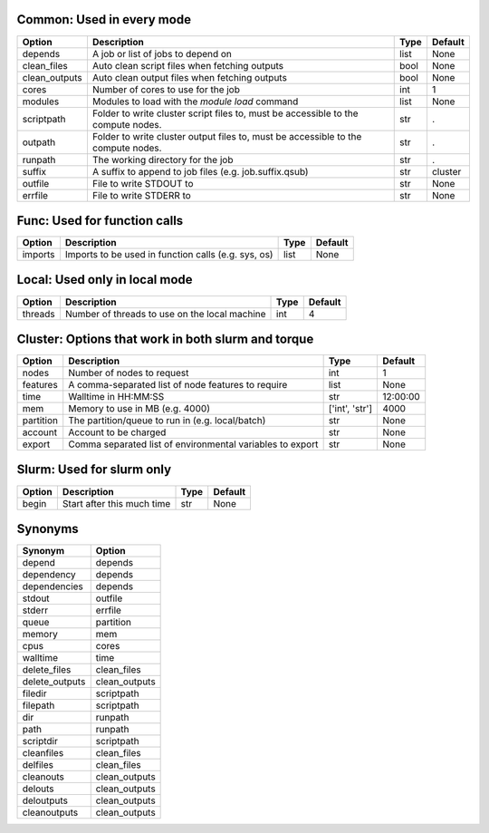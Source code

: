 
Common: Used in every mode
--------------------------

+---------------+-----------------------------------------------------------------------------------+--------+-----------+
| Option        | Description                                                                       | Type   | Default   |
+===============+===================================================================================+========+===========+
| depends       | A job or list of jobs to depend on                                                | list   | None      |
+---------------+-----------------------------------------------------------------------------------+--------+-----------+
| clean_files   | Auto clean script files when fetching outputs                                     | bool   | None      |
+---------------+-----------------------------------------------------------------------------------+--------+-----------+
| clean_outputs | Auto clean output files when fetching outputs                                     | bool   | None      |
+---------------+-----------------------------------------------------------------------------------+--------+-----------+
| cores         | Number of cores to use for the job                                                | int    | 1         |
+---------------+-----------------------------------------------------------------------------------+--------+-----------+
| modules       | Modules to load with the `module load` command                                    | list   | None      |
+---------------+-----------------------------------------------------------------------------------+--------+-----------+
| scriptpath    | Folder to write cluster script files to, must be accessible to the compute nodes. | str    | .         |
+---------------+-----------------------------------------------------------------------------------+--------+-----------+
| outpath       | Folder to write cluster output files to, must be accessible to the compute nodes. | str    | .         |
+---------------+-----------------------------------------------------------------------------------+--------+-----------+
| runpath       | The working directory for the job                                                 | str    | .         |
+---------------+-----------------------------------------------------------------------------------+--------+-----------+
| suffix        | A suffix to append to job files (e.g. job.suffix.qsub)                            | str    | cluster   |
+---------------+-----------------------------------------------------------------------------------+--------+-----------+
| outfile       | File to write STDOUT to                                                           | str    | None      |
+---------------+-----------------------------------------------------------------------------------+--------+-----------+
| errfile       | File to write STDERR to                                                           | str    | None      |
+---------------+-----------------------------------------------------------------------------------+--------+-----------+


Func: Used for function calls
-----------------------------

+----------+-----------------------------------------------------+--------+-----------+
| Option   | Description                                         | Type   | Default   |
+==========+=====================================================+========+===========+
| imports  | Imports to be used in function calls (e.g. sys, os) | list   | None      |
+----------+-----------------------------------------------------+--------+-----------+


Local: Used only in local mode
------------------------------

+----------+-----------------------------------------------+--------+-----------+
| Option   | Description                                   | Type   |   Default |
+==========+===============================================+========+===========+
| threads  | Number of threads to use on the local machine | int    |         4 |
+----------+-----------------------------------------------+--------+-----------+


Cluster: Options that work in both slurm and torque
---------------------------------------------------

+-----------+-----------------------------------------------------------+----------------+-----------+
| Option    | Description                                               | Type           | Default   |
+===========+===========================================================+================+===========+
| nodes     | Number of nodes to request                                | int            | 1         |
+-----------+-----------------------------------------------------------+----------------+-----------+
| features  | A comma-separated list of node features to require        | list           | None      |
+-----------+-----------------------------------------------------------+----------------+-----------+
| time      | Walltime in HH:MM:SS                                      | str            | 12:00:00  |
+-----------+-----------------------------------------------------------+----------------+-----------+
| mem       | Memory to use in MB (e.g. 4000)                           | ['int', 'str'] | 4000      |
+-----------+-----------------------------------------------------------+----------------+-----------+
| partition | The partition/queue to run in (e.g. local/batch)          | str            | None      |
+-----------+-----------------------------------------------------------+----------------+-----------+
| account   | Account to be charged                                     | str            | None      |
+-----------+-----------------------------------------------------------+----------------+-----------+
| export    | Comma separated list of environmental variables to export | str            | None      |
+-----------+-----------------------------------------------------------+----------------+-----------+


Slurm: Used for slurm only
--------------------------

+----------+----------------------------+--------+-----------+
| Option   | Description                | Type   | Default   |
+==========+============================+========+===========+
| begin    | Start after this much time | str    | None      |
+----------+----------------------------+--------+-----------+


Synonyms
--------

+----------------+---------------+
| Synonym        | Option        |
+================+===============+
| depend         | depends       |
+----------------+---------------+
| dependency     | depends       |
+----------------+---------------+
| dependencies   | depends       |
+----------------+---------------+
| stdout         | outfile       |
+----------------+---------------+
| stderr         | errfile       |
+----------------+---------------+
| queue          | partition     |
+----------------+---------------+
| memory         | mem           |
+----------------+---------------+
| cpus           | cores         |
+----------------+---------------+
| walltime       | time          |
+----------------+---------------+
| delete_files   | clean_files   |
+----------------+---------------+
| delete_outputs | clean_outputs |
+----------------+---------------+
| filedir        | scriptpath    |
+----------------+---------------+
| filepath       | scriptpath    |
+----------------+---------------+
| dir            | runpath       |
+----------------+---------------+
| path           | runpath       |
+----------------+---------------+
| scriptdir      | scriptpath    |
+----------------+---------------+
| cleanfiles     | clean_files   |
+----------------+---------------+
| delfiles       | clean_files   |
+----------------+---------------+
| cleanouts      | clean_outputs |
+----------------+---------------+
| delouts        | clean_outputs |
+----------------+---------------+
| deloutputs     | clean_outputs |
+----------------+---------------+
| cleanoutputs   | clean_outputs |
+----------------+---------------+

